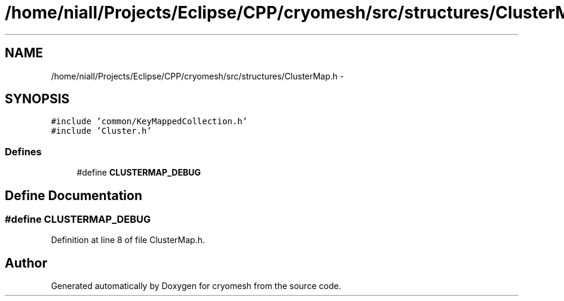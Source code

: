 .TH "/home/niall/Projects/Eclipse/CPP/cryomesh/src/structures/ClusterMap.h" 3 "Tue Mar 6 2012" "cryomesh" \" -*- nroff -*-
.ad l
.nh
.SH NAME
/home/niall/Projects/Eclipse/CPP/cryomesh/src/structures/ClusterMap.h \- 
.SH SYNOPSIS
.br
.PP
\fC#include 'common/KeyMappedCollection\&.h'\fP
.br
\fC#include 'Cluster\&.h'\fP
.br

.SS "Defines"

.in +1c
.ti -1c
.RI "#define \fBCLUSTERMAP_DEBUG\fP"
.br
.in -1c
.SH "Define Documentation"
.PP 
.SS "#define \fBCLUSTERMAP_DEBUG\fP"
.PP
Definition at line 8 of file ClusterMap\&.h\&.
.SH "Author"
.PP 
Generated automatically by Doxygen for cryomesh from the source code\&.
